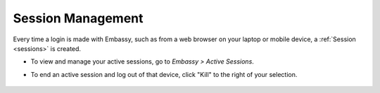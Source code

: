 .. _session-management:

==================
Session Management
==================

Every time a login is made with Embassy, such as from a web browser on your laptop or mobile device, a :ref:`Session <sessions>` is created.

* To view and manage your active sessions, go to *Embassy > Active Sessions*.

* To end an active session and log out of that device, click "Kill" to the right of your selection.

    .. figure:: /_static/images/walkthrough/sessions0.png
        :width: 60%
